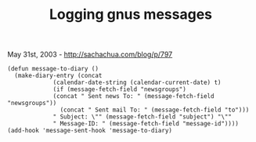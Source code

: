 #+TITLE: Logging gnus messages

May 31st, 2003 -
[[http://sachachua.com/blog/p/797][http://sachachua.com/blog/p/797]]

#+BEGIN_EXAMPLE
    (defun message-to-diary ()
      (make-diary-entry (concat
                 (calendar-date-string (calendar-current-date) t)
                 (if (message-fetch-field "newsgroups")
                 (concat " Sent news To: " (message-fetch-field "newsgroups"))
                   (concat " Sent mail To: " (message-fetch-field "to")))
                 " Subject: \"" (message-fetch-field "subject") "\""
                 " Message-ID: " (message-fetch-field "message-id"))))
    (add-hook 'message-sent-hook 'message-to-diary)
#+END_EXAMPLE

